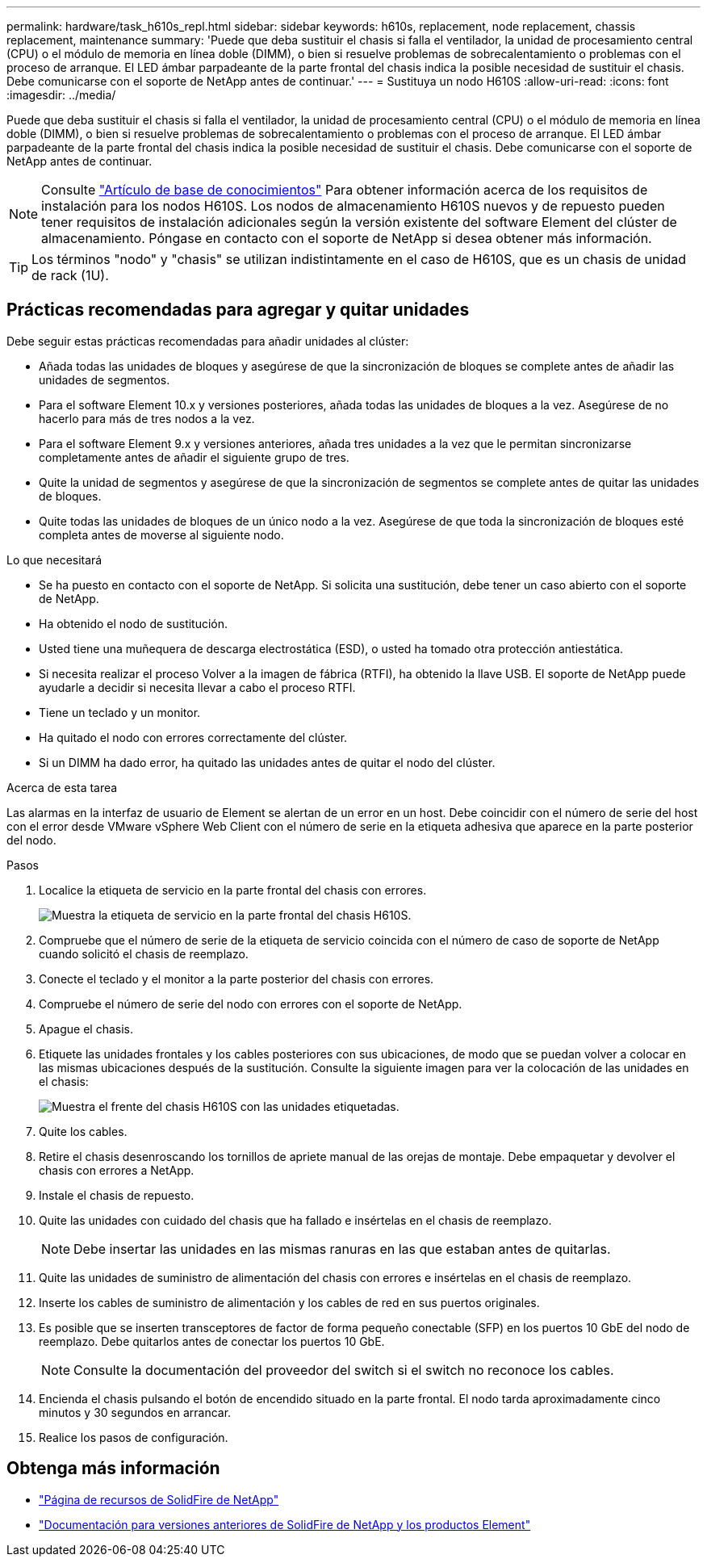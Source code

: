 ---
permalink: hardware/task_h610s_repl.html 
sidebar: sidebar 
keywords: h610s, replacement, node replacement, chassis replacement, maintenance 
summary: 'Puede que deba sustituir el chasis si falla el ventilador, la unidad de procesamiento central (CPU) o el módulo de memoria en línea doble (DIMM), o bien si resuelve problemas de sobrecalentamiento o problemas con el proceso de arranque. El LED ámbar parpadeante de la parte frontal del chasis indica la posible necesidad de sustituir el chasis. Debe comunicarse con el soporte de NetApp antes de continuar.' 
---
= Sustituya un nodo H610S
:allow-uri-read: 
:icons: font
:imagesdir: ../media/


[role="lead"]
Puede que deba sustituir el chasis si falla el ventilador, la unidad de procesamiento central (CPU) o el módulo de memoria en línea doble (DIMM), o bien si resuelve problemas de sobrecalentamiento o problemas con el proceso de arranque. El LED ámbar parpadeante de la parte frontal del chasis indica la posible necesidad de sustituir el chasis. Debe comunicarse con el soporte de NetApp antes de continuar.


NOTE: Consulte link:https://kb.netapp.com/Advice_and_Troubleshooting/Data_Storage_Software/Element_Software/NetApp_H610S_installation_requirements_for_replacement_or_expansion_nodes["Artículo de base de conocimientos"^] Para obtener información acerca de los requisitos de instalación para los nodos H610S. Los nodos de almacenamiento H610S nuevos y de repuesto pueden tener requisitos de instalación adicionales según la versión existente del software Element del clúster de almacenamiento. Póngase en contacto con el soporte de NetApp si desea obtener más información.


TIP: Los términos "nodo" y "chasis" se utilizan indistintamente en el caso de H610S, que es un chasis de unidad de rack (1U).



== Prácticas recomendadas para agregar y quitar unidades

Debe seguir estas prácticas recomendadas para añadir unidades al clúster:

* Añada todas las unidades de bloques y asegúrese de que la sincronización de bloques se complete antes de añadir las unidades de segmentos.
* Para el software Element 10.x y versiones posteriores, añada todas las unidades de bloques a la vez. Asegúrese de no hacerlo para más de tres nodos a la vez.
* Para el software Element 9.x y versiones anteriores, añada tres unidades a la vez que le permitan sincronizarse completamente antes de añadir el siguiente grupo de tres.
* Quite la unidad de segmentos y asegúrese de que la sincronización de segmentos se complete antes de quitar las unidades de bloques.
* Quite todas las unidades de bloques de un único nodo a la vez. Asegúrese de que toda la sincronización de bloques esté completa antes de moverse al siguiente nodo.


.Lo que necesitará
* Se ha puesto en contacto con el soporte de NetApp. Si solicita una sustitución, debe tener un caso abierto con el soporte de NetApp.
* Ha obtenido el nodo de sustitución.
* Usted tiene una muñequera de descarga electrostática (ESD), o usted ha tomado otra protección antiestática.
* Si necesita realizar el proceso Volver a la imagen de fábrica (RTFI), ha obtenido la llave USB. El soporte de NetApp puede ayudarle a decidir si necesita llevar a cabo el proceso RTFI.
* Tiene un teclado y un monitor.
* Ha quitado el nodo con errores correctamente del clúster.
* Si un DIMM ha dado error, ha quitado las unidades antes de quitar el nodo del clúster.


.Acerca de esta tarea
Las alarmas en la interfaz de usuario de Element se alertan de un error en un host. Debe coincidir con el número de serie del host con el error desde VMware vSphere Web Client con el número de serie en la etiqueta adhesiva que aparece en la parte posterior del nodo.

.Pasos
. Localice la etiqueta de servicio en la parte frontal del chasis con errores.
+
image::h610s-servicetag.gif[Muestra la etiqueta de servicio en la parte frontal del chasis H610S.]

. Compruebe que el número de serie de la etiqueta de servicio coincida con el número de caso de soporte de NetApp cuando solicitó el chasis de reemplazo.
. Conecte el teclado y el monitor a la parte posterior del chasis con errores.
. Compruebe el número de serie del nodo con errores con el soporte de NetApp.
. Apague el chasis.
. Etiquete las unidades frontales y los cables posteriores con sus ubicaciones, de modo que se puedan volver a colocar en las mismas ubicaciones después de la sustitución. Consulte la siguiente imagen para ver la colocación de las unidades en el chasis:
+
image::h610s-drives.gif[Muestra el frente del chasis H610S con las unidades etiquetadas.]

. Quite los cables.
. Retire el chasis desenroscando los tornillos de apriete manual de las orejas de montaje. Debe empaquetar y devolver el chasis con errores a NetApp.
. Instale el chasis de repuesto.
. Quite las unidades con cuidado del chasis que ha fallado e insértelas en el chasis de reemplazo.
+

NOTE: Debe insertar las unidades en las mismas ranuras en las que estaban antes de quitarlas.

. Quite las unidades de suministro de alimentación del chasis con errores e insértelas en el chasis de reemplazo.
. Inserte los cables de suministro de alimentación y los cables de red en sus puertos originales.
. Es posible que se inserten transceptores de factor de forma pequeño conectable (SFP) en los puertos 10 GbE del nodo de reemplazo. Debe quitarlos antes de conectar los puertos 10 GbE.
+

NOTE: Consulte la documentación del proveedor del switch si el switch no reconoce los cables.

. Encienda el chasis pulsando el botón de encendido situado en la parte frontal. El nodo tarda aproximadamente cinco minutos y 30 segundos en arrancar.
. Realice los pasos de configuración.




== Obtenga más información

* https://www.netapp.com/data-storage/solidfire/documentation/["Página de recursos de SolidFire de NetApp"^]
* https://docs.netapp.com/sfe-122/topic/com.netapp.ndc.sfe-vers/GUID-B1944B0E-B335-4E0B-B9F1-E960BF32AE56.html["Documentación para versiones anteriores de SolidFire de NetApp y los productos Element"^]

